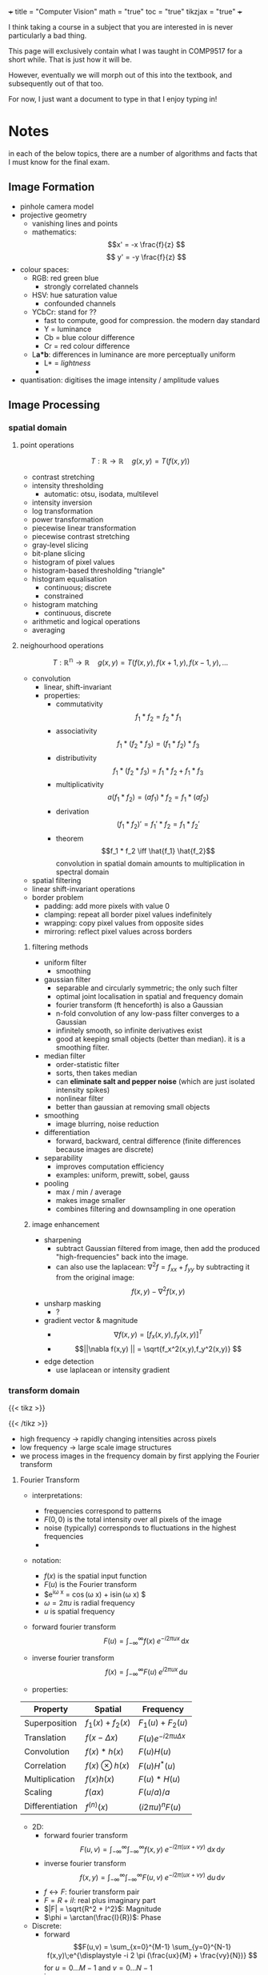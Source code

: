+++
title = "Computer Vision"
math = "true"
toc = "true"
tikzjax = "true"
+++

I think taking a course in a subject that you are interested in is never particularly a bad thing.

This page will exclusively contain what I was taught in COMP9517 for a short while. That is just how it will be.

However, eventually we will morph out of this into the textbook, and subsequently out of that too.

For now, I just want a document to type in that I enjoy typing in!

* Notes

in each of the below topics, there are a number of algorithms and facts that I must know for the final exam.

** Image Formation

- pinhole camera model
- projective geometry
  - vanishing lines and points
  - mathematics: \[x' = -x \frac{f}{z} \] \[ y' = -y \frac{f}{z} \]
- colour spaces:
  - RGB: red green blue
    - strongly correlated channels
  - HSV: hue saturation value
    - confounded channels
  - YCbCr: stand for ??
    - fast to compute, good for compression. the modern day standard
    - Y = luminance
    - Cb = blue colour difference
    - Cr = red colour difference
  - L*a*b*: differences in luminance are more perceptually uniform
    - L* = /lightness/
    - 
- quantisation: digitises the image intensity / amplitude values


** Image Processing

*** spatial domain

**** point operations

\[T: \mathbb{R} \rightarrow \mathbb{R}\quad g(x,y) =T(f(x,y))\]

- contrast stretching
- intensity thresholding
  - automatic: otsu, isodata, multilevel
- intensity inversion
- log transformation
- power transformation
- piecewise linear transformation
- piecewise contrast stretching
- gray-level slicing
- bit-plane slicing
- histogram of pixel values
- histogram-based thresholding "triangle"
- histogram equalisation
  - continuous; discrete
  - constrained
- histogram matching
  - continuous, discrete
- arithmetic and logical operations
- averaging

**** neighourhood operations

\[T: \mathbb{R^n} \rightarrow \mathbb{R}\quad g(x,y) = T(f(x,y),f(x+1,y),f(x-1,y),...\]

- convolution
  - linear, shift-invariant
  - properties:
    - commutativity \[f_1 * f_2 = f_2 * f_1 \]
    - associativity \[f_1 * (f_2 * f_3) = (f_1 * f_2) * f_3 \]
    - distributivity \[f_1 * (f_2 * f_3) = f_1 * f_2 + f_1 * f_3\]
    - multiplicativity \[a(f_1*f_2) = (a f_1) * f_2 = f_1 * (a f_2) \]
    - derivation \[(f_1 * f_2)' = f_1'*f_2 = f_1*f_2' \]
    - theorem \[f_1 * f_2 \iff \hat{f_1} \hat{f_2}\] convolution in spatial domain amounts to multiplication in spectral domain
- spatial filtering
- linear shift-invariant operations
- border problem
  - padding: add more pixels with value 0
  - clamping: repeat all border pixel values indefinitely
  - wrapping: copy pixel values from opposite sides
  - mirroring: reflect pixel values across borders

***** filtering methods

- uniform filter
  - smoothing
- gaussian filter
  - separable and circularly symmetric; the only such filter
  - optimal joint localisation in spatial and frequency domain
  - fourier transform (ft henceforth) is also a Gaussian
  - n-fold convolution of any low-pass filter converges to a Gaussian
  - infinitely smooth, so infinite derivatives exist
  - good at keeping small objects (better than median). it is a smoothing filter.
- median filter
  - order-statistic filter
  - sorts, then takes median
  - can *eliminate salt and pepper noise* (which are just isolated intensity spikes)
  - nonlinear filter
  - better than gaussian at removing small objects
- smoothing
  - image blurring, noise reduction
- differentiation
  - forward, backward, central difference (finite differences because images are discrete)
- separability
  - improves computation efficiency
  - examples: uniform, prewitt, sobel, gauss
- pooling
  - max / min / average
  - makes image smaller
  - combines filtering and downsampling in one operation

***** image enhancement

- sharpening
  - subtract Gaussian filtered from image, then add the produced "high-frequencies" back into the image.
  - can also use the laplacean: \(\nabla^2 f = f_{xx} + f_{yy} \) by subtracting it from the original image: \[f(x,y) - \nabla^2 f(x,y) \]
- unsharp masking
  - ?
- gradient vector & magnitude
  - \[\nabla f(x,y) = [f_x(x,y), f_y(x,y)]^T \]
  - \[||\nabla f(x,y) || = \sqrt{f_x^2(x,y),f_y^2(x,y)} \]
- edge detection
  - use laplacean or intensity gradient

*** transform domain

{{< tikz >}}
\begin{tikzpicture}[%
        >=stealth,                                % arrow style
        box/.style={draw,rounded corners=4pt,     % common style for blocks
                    fill=gray!20,
                    minimum width=4cm,
                    minimum height=1.6cm,
                    align=center},
        node distance=2.7cm                       % horizontal spacing
    ]

  % --- nodes ---
  \node[coordinate] (in) {};                     % entry point
  \node[box,right=of in]     (fourier) {Fourier\\ transform};
  \node[box,right=of fourier](filter)  {Frequency\\ filtering};
  \node[box,right=of filter] (inv)     {Inverse Fourier\\ transform};
  \node[coordinate,right=of inv] (out) {};       % exit point

  % --- arrows & labels ---
  \draw[->] (in)     -- (fourier) node[midway,below=4pt] {$f(x,y)$};
  \draw[->] (fourier) -- (filter) node[midway,below=4pt] {$F(u,v)$};
  \draw[->] (filter)  -- (inv)    node[midway,below=4pt] {$F(u,v)H(u,v)$};
  \draw[->] (inv)     -- (out)    node[midway,below=4pt] {$g(x,y)$};

\end{tikzpicture}
{{< /tikz >}}

- high frequency -> rapidly changing intensities across pixels
- low frequency -> large scale image structures
- we process images in the frequency domain by first applying the Fourier transform

**** Fourier Transform
:PROPERTIES:
:CUSTOM_ID: fourier-transform
:END:

- interpretations:
  - frequencies correspond to patterns
  - $F(0,0)$ is the total intensity over all pixels of the image
  - noise (typically) corresponds to fluctuations in the highest frequencies
  - 

- notation:
  - $f(x)$ is the spatial input function
  - $F(u)$ is the Fourier transform
  - $e^{i\omega x} = \cos(\omega x) + i\sin(\omega x) $
  - $\omega = 2\pi u$ is radial frequency
  - $u$ is spatial frequency

- forward fourier transform \[F(u) = \int^\infty_{-\infty} f(x)\; e^{\displaystyle -i 2\pi u x}\,\mathrm{d}x\]
- inverse fourier transform \[f(x) = \int^\infty_{-\infty} F(u)\; e^{\displaystyle i 2\pi u x}\,\mathrm{d}u\]

- properties:
| Property        | Spatial             | Frequency                   |
|-----------------+---------------------+-----------------------------|
| Superposition   | $f_1(x) + f_2(x)$   | $F_1(u) + F_2(u)$           |
| Translation     | $f(x-\Delta x)$     | $F(u)e^{-i 2\pi u\Delta x}$ |
| Convolution     | $f(x)*h(x)$         | $F(u)H(u)$                  |
| Correlation     | $f(x) \otimes h(x)$ | $F(u)H^*(u)$                |
| Multiplication  | $f(x)h(x)$          | $F(u)*H(u)$                 |
| Scaling         | $f(ax)$             | $F(u/a)/a$                  |
| Differentiation | $f^{(n)}(x)$        | $(i2\pi u)^n F(u)$          |

- 2D:
  - forward fourier transform \[F(u,v) = \int^\infty_{-\infty}\int^\infty_{-\infty} f(x,y)\; e^{\displaystyle -i 2\pi (ux+vy)}\;\mathrm{d}x\,\mathrm{d}y\]
  - inverse fourier transform \[f(x,y) = \int^\infty_{-\infty}\int^\infty_{-\infty} F(u,v)\; e^{\displaystyle -i 2\pi (ux+vy)}\;\mathrm{d}u\,\mathrm{d}v\]
  - $f \leftrightarrow F$: fourier transform pair
  - $F = R + i I$: real plus imaginary part
  - $|F| = \sqrt{R^2 + I^2}$: Magnitude
  - $\phi = \arctan(\frac{I}{R})$: Phase

- Discrete:
  - forward \[F(u,v) = \sum_{x=0}^{M-1} \sum_{y=0}^{N-1} f(x,y)\;e^{\displaystyle -i 2 \pi (\frac{ux}{M} + \frac{vy}{N})} \] for $u=0... M-1$ and $v = 0... N -1$
  - inverse \[f(x,y) = \frac{1}{MN} \sum_{u=0}^{M-1} \sum_{v=0}^{N-1} F(u,v)\;e^{\displaystyle i 2\pi (\frac{ux}{M} + \frac{vy}{N})} \] for $x=0... M-1$ and $y = 0... N -1$

**** filtering

- procedure:
  1. multiply input image $f(x,y)$ by $(-1)^{x+y}$ to ensure centering $F(u,v)$
  2. compute the transform $F(u,v)$ from image $f(x,y)$ using 2D DFT
  3. multiply $F(u,v)$ by a centred filter $H(u,v)$ to obtain result $G(u,v)$
  4. compute the inverse 2D DFT of $G(u,v)$ to obtain the spatial result $g(x,y)$
  5. take the real component of $g(x,y)$ (imaginary component is zero)
  6. multiply the result by $(-1)^{x+y}$ to remove the pattern introduced in step 1^^

***** convolution theorem (how does this relate to convolution?)

- filtering in the frequency domain can be computationally more efficient
- more intuitive in freq dom. i.e:
  - low-pass = keep low frequencies, but attenuate {{< mnote "reduce the effect of" >}} high frequencies
  - high-pass = keep high freq, reduce low freq
  - band-pass = keep frequencies /in a given band/. attenuate the rest
  - take inverse to get the corresponding spatial filter


- notch filtering = opposite of band-pass; attenuates a given range.

- difference of Gaussians is a high-pass
- gaussian filter = low-pass
- image pyramids is for multi-resolution
- approximation = ?
- reconstruction = ?


** Feature Representation

- image features are *vectors* that are a compact representation of images. i.e. blobs, edges, corners, etc.
- more efficient and robust way to represent images. also useful for further processing: object detection, image segmentation, classification, retrieval, stitching and object tracking.
- note that pixel values are _highly redundant_ and victim to light intensity, colour, angle changes, camera orientation
- we wish for features to be: reproducible, salient and compact (aka robust, descriptive, efficient)

*** colour features

- colour is easy to compute
- invariant to image scaling, translation, rotation
  
**** colour histogram

(TODO add image demo?)
- represent the global distribution of pixel colours in an image
- step 1: construct a histogram for each colour channel (R, G, B)
- step 2: concatenate the histogrames (vectors) of all channels as the final feature vector.
  
**** colour moments

- moments based representation of colour distributions
- gives a feature vector of only 9 elements (for RGB)
- lower representation capability than above histogram

*** texture features

- visual characteristics and appearance of objects
- a powerful discriminating feature for identifying visual patterns
- encodes properties of structural homogeneity beyond colour or intensity

**** haralick features

- array of statistical descriptors of image patterns
- captures spatial relationship between neighbouring pixels
- step 1: construct the gray-level co-occurence matrix (GLCM) - representing the frequency of peixel intensity pairs occurring at a specific offset and direction
- step 2: compute the Haralick feature descriptors from the GLCM - that summarises texture information (how pixel intensities are spatially related)
- often used in practice due to their simplicity and interpretability.
  
***** glcm method

- TODO not sure of best explanation

***** haralick descriptors

- TODO seems tacky and long.

**** local binary patterns

- describe the spatial structure of local image texture
algorithm:
  - divide the image into cells of $N\times N$ pixels ($N=16$ or $N=32$)
  - compare each pixel in a given cell to each of its 8 neighbouring pixels
  - if the neighbour's value is *greater than or equal to* the centre, write 1; otherwise write 0.
  - this gives an 8-digit binary pattern per pixel, representing a value in the range $0...255$
  - count the number of times each 8-digit binary number occurs in the cell
  - this gives a 256-bin histogram (also known as the LBP feature vector)
  - combine the histograms of all cells of the given image
  - this gives the image-level LBP feature descriptor

TODO insert example

- LBP can be multiresolution and rotation-invariant
  - in the case of multiresolution, you vary the distance between the centre pixel and neighbouring pixels and vary the number of neighbouring pixels
  - for rotation-invariance: vary the way of constructing the 8-digit binary number by performing bitwise shift to derive the smallest number
    - note: not all patterns have 8-shifted variants (i.e. 11001100 has only 4)
    - reduces LPB feature dimension from 256 to 36

**** scale-invariant feature transform

- describes texture in a localised region around a *keypoint*
- invariant to scaling, rotation, shift.
- robust to affine distortion and illumination changes

***** algorithm
- Scale-Space Extrema Detection: find maxima/minima in DoG images across scales
- Keypoint Localisation: discard low-contrast keypoints and eliminate edge responses
- Orientation Assignment: achieve rotation invariance by orientation assignment (make histogram of local gradient vectors) {{< mnote "i forgot this step in the lab" >}}
- Keypoint Descriptor: compute gradient orientation histograms

***** descriptor matching
nearest neighbour distance ratio (NNDR) \[NNDR = \frac{d_1}{d_2} = \frac{||D_a -D_B||}{||D_A-D_C||}\]
  - distance $d_1$ is to the first nearest neighbour
  - distance $d_2$ is to the second nearest neighbour
  - nearest neighbours in 128D feature space
  - reject matches with NNDR > 0.8

- translation and rotation are *rigid transformations*
- scaling, affine, perspective are *nonrigid transformations*
- TODO optional: add matrices

***** fitting and alignment
- Least Squares (LS) fitting of corresponding keypoints $(x_i,x_i')$
  - find parameters $p$ that minimise the squared error E \[E = \sum_i ||T(\mathbf{x_i); \mathbf{p) - \mathbf{x_i'}||^2\]
- RANdom SAmple Consensus (RANSAC) fitting
  - least-squares is *hampered by outliers*
  - better use a subset of the data and check inlier agreement
  - RANSAC does this in an iterative way to find the optimum
  - algorithm:
    1. sample (randomly) the number of points required to fit the model
    2. solve for the model parameters using the samples
    3. score by the fraction of inliers within a preset threshold of the model
    - repeat 1-3 until the best model is found with high confidence

- TODO practise problem on solving the "transformation" given matched points A and B.

*** feature encoding

- Bag-of-Words (BoW) takes variable number of local image features and encodes them into a fixed-dimensional histogram. it works in general, but for SIFT too.
- Algorithm:
  - extract local SIFT keypoint descriptors from training images
  - create the "vocabulary" from the set of SIFT keypoint descriptors
    - use K-means clustering
      - partitions the training data into $k$ categories
      - algorithm:
	- initialise: $k$ cluster centres (randomly)
	- iterate:
	  1. assign data (feature vectors) to the closest cluster (Euclidean distance)
	  2. update cluster centres as the mean of the data samples in each cluster
	- terminate:
	  - when converged or the number of iterations reaches the maximum
  - this vocabulary represents the categories of local descriptors
  - cluster centres are the "visual words" in this "vocabulary" used to represent an image
  - each local feature descriptor is assigned to one visual word with the smallest distance
  - compute the number of local image feature descriptors assigned to each visual word
  - concatenate the numbers into a vector which is the "BoW" representation of the image

- local features (that BoW takes in) can be LBP, SURF, BRIEF, ORB
  - BoW in turn can be replaced with VLAD, Fisher Vector

*** shape features

- essential characteristic of material objects
- typically extracted after image segmentation
- can be used to identify and classify objects
- challenges
  - invariant to rigid transformations
  - tolerant to non-rigid deformations

**** basic shape features

- net area; principal axes; convex area
- convexity, concavity; convex hull {{< mnote "recall that this is the smallest bounding box around the object that is also convex" >}}; convex deficiency (set difference between the convex hull and the object)
- compactness; circularity
  - ^inversely related
  - compactness: ratio of the area of a circle with the same perimeter as the object to the area of the object
  - circularity: ratio of $4\pi$ times the area of an object to the second power of its perimeter ($4\pi A/p^=1$ for a circle)
- elongation; eccentricity
  - elongation: ratio between the length and width of the object's bounding box
  - eccentricity: ratio of the length of the minor axis to the length of the major axis

**** boundary descriptors (TODO)

- chain code descriptor
- local curvature descriptor
- global curvature descriptors:
  - total bending energy $B=\oint_C K^2\; \mathrm{d}s$
  - total absolute curvature $K=\oint_C |K(s)|\;\mathrm{d}s$
- radial distance descriptor

**** shape context

- is a point-wise local feature descriptor
  - pick $n$ points $p_i$ on the contour of a shape
  - for each point, create a radial coordinate system centred at this point and compute a histogram $h_i$ based on the relative coordinates of the other $n-1$ points
  - this is the shape context of $p_i$
- e.g. shape matching ALGORITHM TODO; TODO graphic

**** histogram of oriented gradients (HoG)

- describes the distributions of gradient orientations in localised areas
- does not require initial segmentation
- algorithm:
  1. calculate the gradient vector at each pixel
     - gradient magnitude
     - gradient orientation
  2. construct the gradient histogram of all pixels in a cell
     - divide orientations into $N$ bins (typically $N=9$ bins evenly splitting 180 degrees)
     - assign the gradient magnitude of each pixel to the bin corresponding to its orientation
  3. generate detection-window level HOG descriptor
     - concatenate cell histograms
     - block-normalise cell histograms
      
sliding window ? TODO

- use-case: detecting humans in images.


** Pattern Recognition

** Image Segmentation

** Deep Learning

** Motion and Tracking

* homework

- explain the transforms based on the slides.
- Image Features: Shape Matching Algorithm; Descriptors
